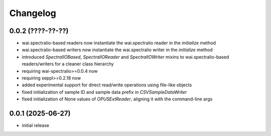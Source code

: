 Changelog
=========

0.0.2 (????-??-??)
------------------

- wai.spectralio-based readers now instantiate the wai.spectralio reader in the `initialize` method
- wai.spectralio-based writers now instantiate the wai.spectralio writer in the `initialize` method
- introduced `SpectralIOBased`, `SpectralIOReader` and `SpectralIOWriter` mixins to wai.spectralio-based
  readers/writers for a cleaner class hierarchy
- requiring wai-spectralio>=0.0.4 now
- requiring seppl>=0.2.18 now
- added experimental support for direct read/write operations using file-like objects
- fixed initialization of sample ID and sample data prefix in `CSVSampleDataWriter`
- fixed initialization of None values of `OPUSExtReader`, aligning it with the command-line args


0.0.1 (2025-06-27)
------------------

- initial release

